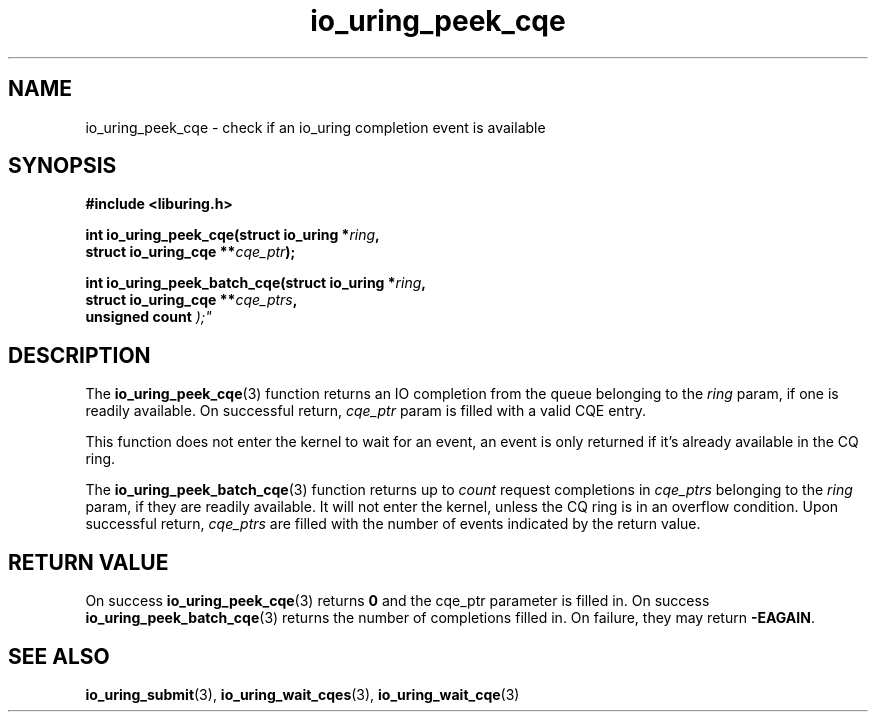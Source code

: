 .\" Copyright (C) 2022 Jens Axboe <axboe@kernel.dk>
.\"
.\" SPDX-License-Identifier: LGPL-2.0-or-later
.\"
.TH io_uring_peek_cqe 3 "March 12, 2022" "liburing-2.2" "liburing Manual"
.SH NAME
io_uring_peek_cqe \- check if an io_uring completion event is available
.SH SYNOPSIS
.nf
.B #include <liburing.h>
.PP
.BI "int io_uring_peek_cqe(struct io_uring *" ring ","
.BI "                      struct io_uring_cqe **" cqe_ptr ");"
.PP
.BI "int io_uring_peek_batch_cqe(struct io_uring *" ring ","
.BI "                            struct io_uring_cqe **" cqe_ptrs ","
.BI "                            unsigned count ");"
.fi
.SH DESCRIPTION
.PP
The
.BR io_uring_peek_cqe (3)
function returns an IO completion from the queue belonging to the
.I ring
param, if one is readily available. On successful return,
.I cqe_ptr
param is filled with a valid CQE entry.

This function does not enter the kernel to wait for an event, an event
is only returned if it's already available in the CQ ring.

The
.BR io_uring_peek_batch_cqe (3)
function returns up to
.I count
request completions in
.I cqe_ptrs
belonging to the
.I ring
param, if they are readily available. It will not enter the kernel, unless the
CQ ring is in an overflow condition. Upon successful return,
.I cqe_ptrs
are filled with the number of events indicated by the return value.

.SH RETURN VALUE
On success
.BR io_uring_peek_cqe (3)
returns
.B 0
and the cqe_ptr parameter is filled in. On success
.BR io_uring_peek_batch_cqe (3)
returns the number of completions filled in. On failure, they may return
.BR -EAGAIN .
.SH SEE ALSO
.BR io_uring_submit (3),
.BR io_uring_wait_cqes (3),
.BR io_uring_wait_cqe (3)
